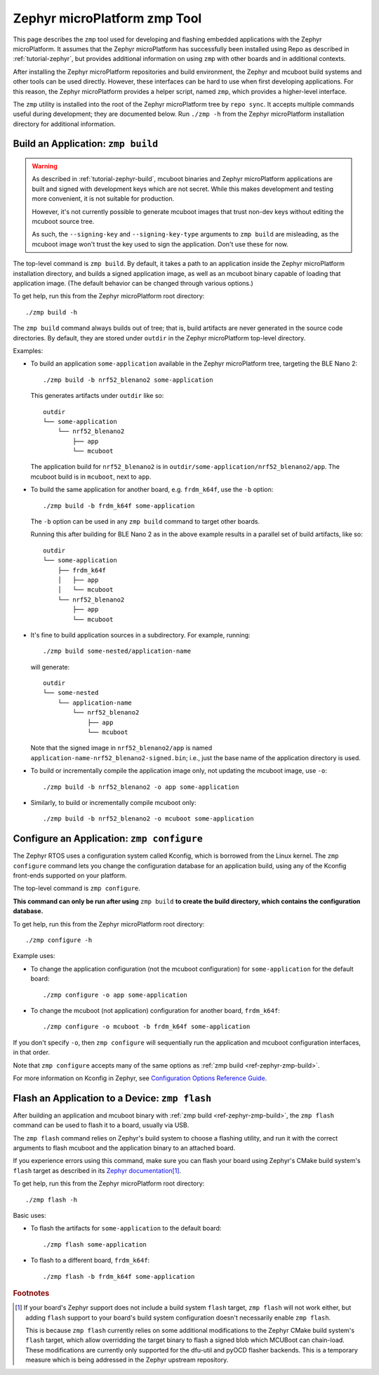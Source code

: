 .. _ref-zephyr-zmp:

Zephyr microPlatform zmp Tool
=============================

This page describes the ``zmp`` tool used for developing and flashing
embedded applications with the Zephyr microPlatform. It assumes that
the Zephyr microPlatform has successfully been installed using Repo as
described in :ref:`tutorial-zephyr`, but provides additional
information on using ``zmp`` with other boards and in additional
contexts.

After installing the Zephyr microPlatform repositories and build environment,
the Zephyr and mcuboot build systems and other tools can be used
directly. However, these interfaces can be hard to use when first developing
applications. For this reason, the Zephyr microPlatform provides a helper
script, named ``zmp``, which provides a higher-level interface.

The ``zmp`` utility is installed into the root of the Zephyr microPlatform
tree by ``repo sync``. It accepts multiple commands useful during
development; they are documented below. Run ``./zmp -h`` from the
Zephyr microPlatform installation directory for additional information.

.. _ref-zephyr-zmp-build:

Build an Application: ``zmp build``
-----------------------------------

.. warning::

   As described in :ref:`tutorial-zephyr-build`, mcuboot binaries and
   Zephyr microPlatform applications are built and signed with
   development keys which are not secret. While this makes development
   and testing more convenient, it is not suitable for production.

   However, it's not currently possible to generate mcuboot images
   that trust non-dev keys without editing the mcuboot source tree.

   As such, the ``--signing-key`` and ``--signing-key-type`` arguments
   to ``zmp build`` are misleading, as the mcuboot image won't trust
   the key used to sign the application. Don't use these for now.

.. todo::

   Re-work after mcuboot can consume a key at build time.

The top-level command is ``zmp build``. By default, it takes a
path to an application inside the Zephyr microPlatform installation directory,
and builds a signed application image, as well as an mcuboot binary
capable of loading that application image. (The default behavior can
be changed through various options.)

To get help, run this from the Zephyr microPlatform root directory::

    ./zmp build -h

The ``zmp build`` command always builds out of tree; that is,
build artifacts are never generated in the source code directories. By
default, they are stored under ``outdir`` in the Zephyr microPlatform top-level
directory.

Examples:

- To build an application ``some-application`` available in the
  Zephyr microPlatform tree, targeting the BLE Nano 2::

      ./zmp build -b nrf52_blenano2 some-application

  This generates artifacts under ``outdir`` like so::

      outdir
      └── some-application
          └── nrf52_blenano2
              ├── app
              └── mcuboot

  The application build for ``nrf52_blenano2`` is in
  ``outdir/some-application/nrf52_blenano2/app``. The mcuboot build is
  in ``mcuboot``, next to ``app``.

- To build the same application for another board,
  e.g. ``frdm_k64f``, use the ``-b`` option::

      ./zmp build -b frdm_k64f some-application

  The ``-b`` option can be used in any ``zmp build`` command to
  target other boards.

  Running this after building for BLE Nano 2 as in the above
  example results in a parallel set of build artifacts, like so::

      outdir
      └── some-application
          ├── frdm_k64f
          │   ├── app
          │   └── mcuboot
          └── nrf52_blenano2
              ├── app
              └── mcuboot

- It's fine to build application sources in a subdirectory. For
  example, running::

    ./zmp build some-nested/application-name

  will generate::

    outdir
    └── some-nested
        └── application-name
            └── nrf52_blenano2
                ├── app
                └── mcuboot

  Note that the signed image in ``nrf52_blenano2/app`` is named
  ``application-name-nrf52_blenano2-signed.bin``; i.e., just the base
  name of the application directory is used.

- To build or incrementally compile the application image only, not
  updating the mcuboot image, use ``-o``::

      ./zmp build -b nrf52_blenano2 -o app some-application

- Similarly, to build or incrementally compile mcuboot only::

      ./zmp build -b nrf52_blenano2 -o mcuboot some-application

.. _ref-zephyr-zmp-configure:

Configure an Application: ``zmp configure``
-------------------------------------------

The Zephyr RTOS uses a configuration system called Kconfig, which is
borrowed from the Linux kernel. The ``zmp configure`` command lets
you change the configuration database for an application build, using
any of the Kconfig front-ends supported on your platform.

The top-level command is ``zmp configure``.

**This command can only be run after using** ``zmp build`` **to
create the build directory, which contains the configuration
database.**

To get help, run this from the Zephyr microPlatform root directory::

    ./zmp configure -h

Example uses:

- To change the application configuration (not the mcuboot
  configuration) for ``some-application`` for the default board::

      ./zmp configure -o app some-application

- To change the mcuboot (not application) configuration for another
  board, ``frdm_k64f``::

      ./zmp configure -o mcuboot -b frdm_k64f some-application

If you don't specify ``-o``, then ``zmp configure`` will sequentially
run the application and mcuboot configuration interfaces, in that
order.

Note that ``zmp configure`` accepts many of the same options as
:ref:`zmp build <ref-zephyr-zmp-build>`.

For more information on Kconfig in Zephyr, see `Configuration Options
Reference Guide
<http://docs.zephyrproject.org/reference/kconfig/index.html>`_.

.. _ref-zephyr-zmp-flash:

Flash an Application to a Device: ``zmp flash``
-----------------------------------------------

After building an application and mcuboot binary with :ref:`zmp build
<ref-zephyr-zmp-build>`, the ``zmp flash`` command can be used to
flash it to a board, usually via USB.

The ``zmp flash`` command relies on Zephyr's build system to choose a
flashing utility, and run it with the correct arguments to flash
mcuboot and the application binary to an attached board.

If you experience errors using this command, make sure you can flash
your board using Zephyr's CMake build system's ``flash`` target as
described in its `Zephyr documentation
<http://docs.zephyrproject.org/boards/boards.html>`_\ [#zephyrflash]_.

To get help, run this from the Zephyr microPlatform root directory::

  ./zmp flash -h

Basic uses:

- To flash the artifacts for ``some-application`` to the default board::

    ./zmp flash some-application

- To flash to a different board, ``frdm_k64f``::

    ./zmp flash -b frdm_k64f some-application

.. rubric:: Footnotes

.. [#zephyrflash]

   If your board's Zephyr support does not include a build system
   ``flash`` target, ``zmp flash`` will not work either, but adding
   ``flash`` support to your board's build system configuration
   doesn't necessarily enable ``zmp flash``.

   This is because ``zmp flash`` currently relies on some additional
   modifications to the Zephyr CMake build system's ``flash`` target,
   which allow overridding the target binary to flash a signed blob
   which MCUBoot can chain-load. These modifications are currently
   only supported for the dfu-util and pyOCD flasher backends. This is
   a temporary measure which is being addressed in the Zephyr upstream
   repository.
